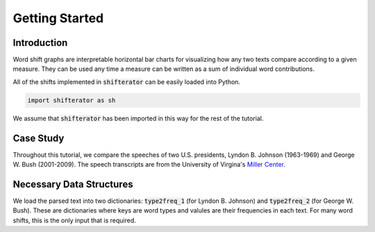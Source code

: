 Getting Started
===============

Introduction
------------

Word shift graphs are interpretable horizontal bar charts for visualizing how any two texts compare according to a given measure. They can be used any time a measure can be written as a sum of individual word contributions.

All of the shifts implemented in :code:`shifterator` can be easily loaded into Python.

.. code-block:: python

    import shifterator as sh

We assume that :code:`shifterator` has been imported in this way for the rest of the tutorial.

Case Study
----------

Throughout this tutorial, we compare the speeches of two U.S. presidents, Lyndon B. Johnson (1963-1969) and George W. Bush (2001-2009). The speech transcripts are from the University of Virgina's `Miller Center <https://millercenter.org/the-presidency/presidential-speeches>`_.

Necessary Data Structures
-------------------------
We load the parsed text into two dictionaries: :code:`type2freq_1` (for Lyndon B. Johnson) and :code:`type2freq_2` (for George W. Bush). These are dictionaries where keys are word types and valules are their frequencies in each text. For many word shifts, this is the only input that is required.
